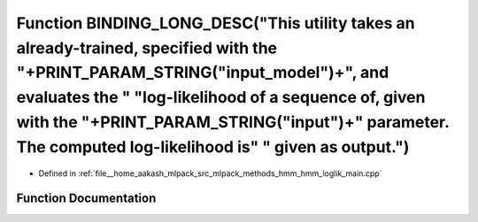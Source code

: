 .. _exhale_function_hmm__loglik__main_8cpp_1aa345e7d2a050bc792167c7068b7c639f:

Function BINDING_LONG_DESC("This utility takes an already-trained, specified with the "+PRINT_PARAM_STRING("input_model")+", and evaluates the " "log-likelihood of a sequence of, given with the "+PRINT_PARAM_STRING("input")+" parameter. The computed log-likelihood is" " given as output.")
=================================================================================================================================================================================================================================================================================================

- Defined in :ref:`file__home_aakash_mlpack_src_mlpack_methods_hmm_hmm_loglik_main.cpp`


Function Documentation
----------------------


.. doxygenfunction:: BINDING_LONG_DESC("This utility takes an already-trained, specified with the "+PRINT_PARAM_STRING("input_model")+", and evaluates the " "log-likelihood of a sequence of, given with the "+PRINT_PARAM_STRING("input")+" parameter. The computed log-likelihood is" " given as output.")

